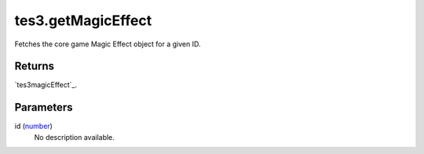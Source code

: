 tes3.getMagicEffect
====================================================================================================

Fetches the core game Magic Effect object for a given ID.

Returns
----------------------------------------------------------------------------------------------------

`tes3magicEffect`_.

Parameters
----------------------------------------------------------------------------------------------------

id (`number`_)
    No description available.

.. _`tes3creature`: ../../../lua/type/tes3creature.html
.. _`niObject`: ../../../lua/type/niObject.html
.. _`tes3book`: ../../../lua/type/tes3book.html
.. _`tes3matrix33`: ../../../lua/type/tes3matrix33.html
.. _`tes3actor`: ../../../lua/type/tes3actor.html
.. _`tes3inputConfig`: ../../../lua/type/tes3inputConfig.html
.. _`tes3itemStack`: ../../../lua/type/tes3itemStack.html
.. _`tes3globalVariable`: ../../../lua/type/tes3globalVariable.html
.. _`tes3containerInstance`: ../../../lua/type/tes3containerInstance.html
.. _`niAVObject`: ../../../lua/type/niAVObject.html
.. _`tes3iterator`: ../../../lua/type/tes3iterator.html
.. _`tes3class`: ../../../lua/type/tes3class.html
.. _`tes3apparatus`: ../../../lua/type/tes3apparatus.html
.. _`tes3door`: ../../../lua/type/tes3door.html
.. _`tes3directInputMouseState`: ../../../lua/type/tes3directInputMouseState.html
.. _`niRTTI`: ../../../lua/type/niRTTI.html
.. _`niObjectNET`: ../../../lua/type/niObjectNET.html
.. _`tes3armor`: ../../../lua/type/tes3armor.html
.. _`tes3reference`: ../../../lua/type/tes3reference.html
.. _`tes3dataHandler`: ../../../lua/type/tes3dataHandler.html
.. _`tes3rangeInt`: ../../../lua/type/tes3rangeInt.html
.. _`tes3dialogueInfo`: ../../../lua/type/tes3dialogueInfo.html
.. _`tes3dialogue`: ../../../lua/type/tes3dialogue.html
.. _`tes3gameFile`: ../../../lua/type/tes3gameFile.html
.. _`tes3faction`: ../../../lua/type/tes3faction.html
.. _`tes3inputController`: ../../../lua/type/tes3inputController.html
.. _`tes3combatSession`: ../../../lua/type/tes3combatSession.html
.. _`boolean`: ../../../lua/type/boolean.html
.. _`string`: ../../../lua/type/string.html
.. _`tes3iteratorNode`: ../../../lua/type/tes3iteratorNode.html
.. _`tes3fader`: ../../../lua/type/tes3fader.html
.. _`tes3quest`: ../../../lua/type/tes3quest.html
.. _`tes3nonDynamicData`: ../../../lua/type/tes3nonDynamicData.html
.. _`tes3ingredient`: ../../../lua/type/tes3ingredient.html
.. _`tes3gameSetting`: ../../../lua/type/tes3gameSetting.html
.. _`table`: ../../../lua/type/table.html
.. _`tes3vector3`: ../../../lua/type/tes3vector3.html
.. _`tes3activator`: ../../../lua/type/tes3activator.html
.. _`tes3inventory`: ../../../lua/type/tes3inventory.html
.. _`tes3boundingBox`: ../../../lua/type/tes3boundingBox.html
.. _`tes3creatureInstance`: ../../../lua/type/tes3creatureInstance.html
.. _`tes3cell`: ../../../lua/type/tes3cell.html
.. _`tes3game`: ../../../lua/type/tes3game.html
.. _`tes3object`: ../../../lua/type/tes3object.html
.. _`number`: ../../../lua/type/number.html
.. _`tes3wearablePart`: ../../../lua/type/tes3wearablePart.html
.. _`function`: ../../../lua/type/function.html
.. _`tes3vector4`: ../../../lua/type/tes3vector4.html
.. _`tes3baseObject`: ../../../lua/type/tes3baseObject.html
.. _`tes3vector2`: ../../../lua/type/tes3vector2.html
.. _`tes3factionRank`: ../../../lua/type/tes3factionRank.html
.. _`tes3travelDestinationNode`: ../../../lua/type/tes3travelDestinationNode.html
.. _`tes3transform`: ../../../lua/type/tes3transform.html
.. _`tes3packedColor`: ../../../lua/type/tes3packedColor.html
.. _`bool`: ../../../lua/type/boolean.html
.. _`tes3equipmentStack`: ../../../lua/type/tes3equipmentStack.html
.. _`tes3bodyPart`: ../../../lua/type/tes3bodyPart.html
.. _`mwseTimerController`: ../../../lua/type/mwseTimerController.html
.. _`mwseTimer`: ../../../lua/type/mwseTimer.html
.. _`tes3factionReaction`: ../../../lua/type/tes3factionReaction.html
.. _`nil`: ../../../lua/type/nil.html
.. _`tes3cellExteriorData`: ../../../lua/type/tes3cellExteriorData.html
.. _`tes3clothing`: ../../../lua/type/tes3clothing.html
.. _`tes3physicalObject`: ../../../lua/type/tes3physicalObject.html
.. _`tes3lockNode`: ../../../lua/type/tes3lockNode.html
.. _`tes3enchantment`: ../../../lua/type/tes3enchantment.html
.. _`tes3itemData`: ../../../lua/type/tes3itemData.html
.. _`tes3actionData`: ../../../lua/type/tes3actionData.html
.. _`tes3container`: ../../../lua/type/tes3container.html
.. _`tes3alchemy`: ../../../lua/type/tes3alchemy.html
